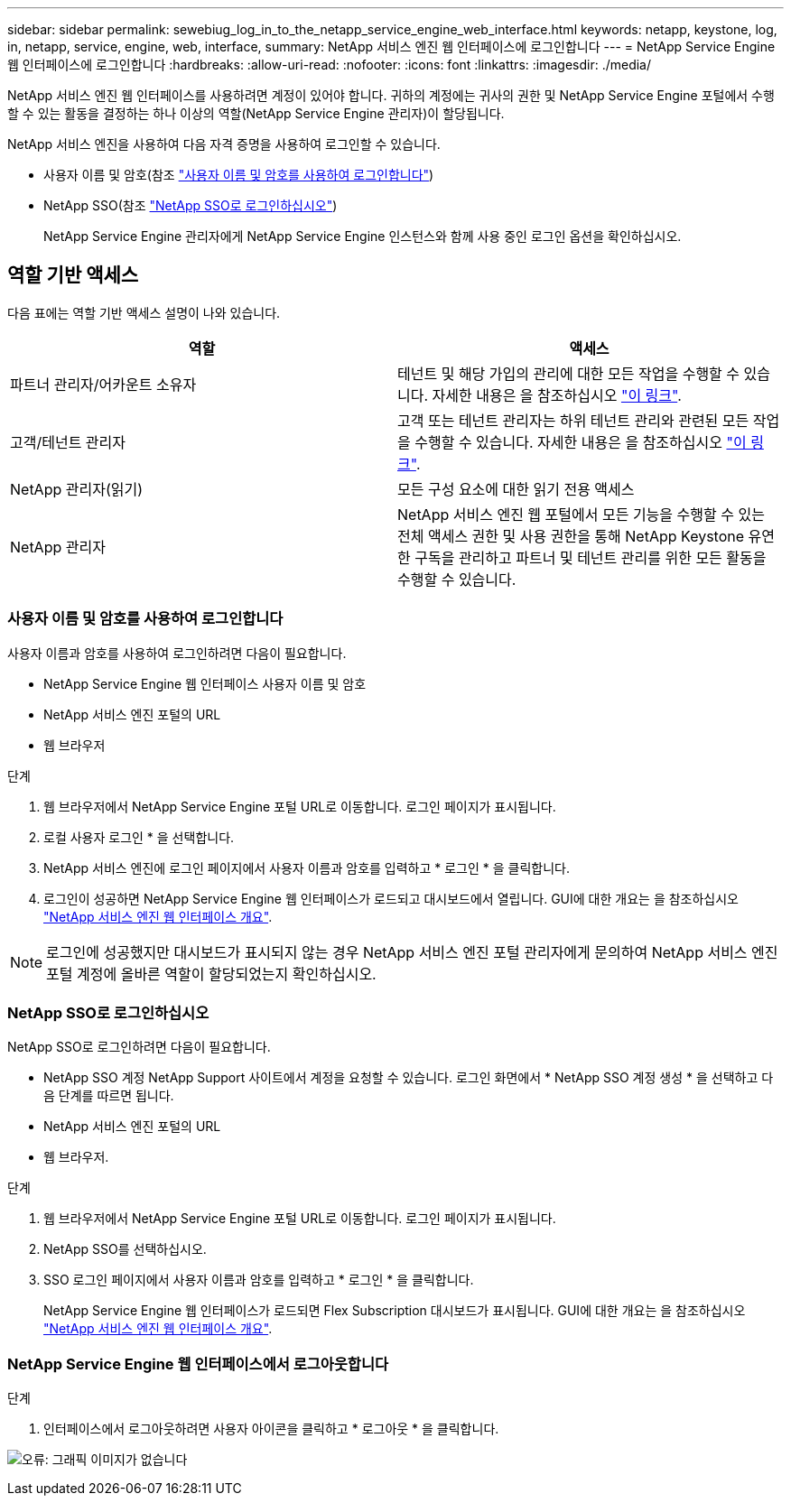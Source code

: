 ---
sidebar: sidebar 
permalink: sewebiug_log_in_to_the_netapp_service_engine_web_interface.html 
keywords: netapp, keystone, log, in, netapp, service, engine, web, interface, 
summary: NetApp 서비스 엔진 웹 인터페이스에 로그인합니다 
---
= NetApp Service Engine 웹 인터페이스에 로그인합니다
:hardbreaks:
:allow-uri-read: 
:nofooter: 
:icons: font
:linkattrs: 
:imagesdir: ./media/


[role="lead"]
NetApp 서비스 엔진 웹 인터페이스를 사용하려면 계정이 있어야 합니다. 귀하의 계정에는 귀사의 권한 및 NetApp Service Engine 포털에서 수행할 수 있는 활동을 결정하는 하나 이상의 역할(NetApp Service Engine 관리자)이 할당됩니다.

NetApp 서비스 엔진을 사용하여 다음 자격 증명을 사용하여 로그인할 수 있습니다.

* 사용자 이름 및 암호(참조 link:sewebiug_log_in_to_the_netapp_service_engine_web_interface.html#log-in-with-user-name-and-password["사용자 이름 및 암호를 사용하여 로그인합니다"])
* NetApp SSO(참조 link:sewebiug_log_in_to_the_netapp_service_engine_web_interface.html#log-in-with-netapp-sso["NetApp SSO로 로그인하십시오"])
+
NetApp Service Engine 관리자에게 NetApp Service Engine 인스턴스와 함께 사용 중인 로그인 옵션을 확인하십시오.





== 역할 기반 액세스

다음 표에는 역할 기반 액세스 설명이 나와 있습니다.

|===
| 역할 | 액세스 


| 파트너 관리자/어카운트 소유자 | 테넌트 및 해당 가입의 관리에 대한 모든 작업을 수행할 수 있습니다. 자세한 내용은 을 참조하십시오 link:https://docs.netapp.com/us-en/keystone/sewebiug_partner_service_provider.html#activities-that-you-can-perform-as-a-service-provider-administrator["이 링크"]. 


| 고객/테넌트 관리자 | 고객 또는 테넌트 관리자는 하위 테넌트 관리와 관련된 모든 작업을 수행할 수 있습니다. 자세한 내용은 을 참조하십시오 link:https://docs.netapp.com/us-en/keystone/sewebiug_partner_service_provider.html#activities-that-you-can-perform-as-a-customertenant-administrator["이 링크"]. 


| NetApp 관리자(읽기) | 모든 구성 요소에 대한 읽기 전용 액세스 


| NetApp 관리자 | NetApp 서비스 엔진 웹 포털에서 모든 기능을 수행할 수 있는 전체 액세스 권한 및 사용 권한을 통해 NetApp Keystone 유연한 구독을 관리하고 파트너 및 테넌트 관리를 위한 모든 활동을 수행할 수 있습니다. 
|===


=== 사용자 이름 및 암호를 사용하여 로그인합니다

사용자 이름과 암호를 사용하여 로그인하려면 다음이 필요합니다.

* NetApp Service Engine 웹 인터페이스 사용자 이름 및 암호
* NetApp 서비스 엔진 포털의 URL
* 웹 브라우저


.단계
. 웹 브라우저에서 NetApp Service Engine 포털 URL로 이동합니다. 로그인 페이지가 표시됩니다.
. 로컬 사용자 로그인 * 을 선택합니다.
. NetApp 서비스 엔진에 로그인 페이지에서 사용자 이름과 암호를 입력하고 * 로그인 * 을 클릭합니다.
. 로그인이 성공하면 NetApp Service Engine 웹 인터페이스가 로드되고 대시보드에서 열립니다. GUI에 대한 개요는 을 참조하십시오 link:sewebiug_netapp_service_engine_web_interface_overview.html#netapp-service-engine-web-interface-overview["NetApp 서비스 엔진 웹 인터페이스 개요"].



NOTE: 로그인에 성공했지만 대시보드가 표시되지 않는 경우 NetApp 서비스 엔진 포털 관리자에게 문의하여 NetApp 서비스 엔진 포털 계정에 올바른 역할이 할당되었는지 확인하십시오.



=== NetApp SSO로 로그인하십시오

NetApp SSO로 로그인하려면 다음이 필요합니다.

* NetApp SSO 계정 NetApp Support 사이트에서 계정을 요청할 수 있습니다. 로그인 화면에서 * NetApp SSO 계정 생성 * 을 선택하고 다음 단계를 따르면 됩니다.
* NetApp 서비스 엔진 포털의 URL
* 웹 브라우저.


.단계
. 웹 브라우저에서 NetApp Service Engine 포털 URL로 이동합니다. 로그인 페이지가 표시됩니다.
. NetApp SSO를 선택하십시오.
. SSO 로그인 페이지에서 사용자 이름과 암호를 입력하고 * 로그인 * 을 클릭합니다.
+
NetApp Service Engine 웹 인터페이스가 로드되면 Flex Subscription 대시보드가 표시됩니다. GUI에 대한 개요는 을 참조하십시오 link:sewebiug_netapp_service_engine_web_interface_overview.html#netapp-service-engine-web-interface-overview["NetApp 서비스 엔진 웹 인터페이스 개요"].





=== NetApp Service Engine 웹 인터페이스에서 로그아웃합니다

.단계
. 인터페이스에서 로그아웃하려면 사용자 아이콘을 클릭하고 * 로그아웃 * 을 클릭합니다.


image:sewebiug_image7.png["오류: 그래픽 이미지가 없습니다"]
